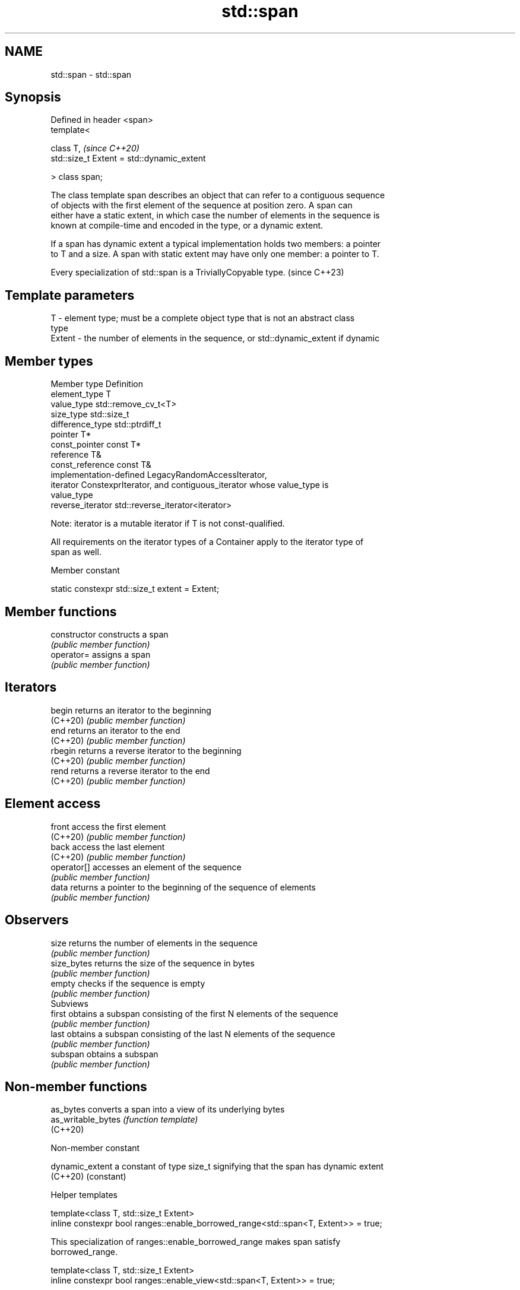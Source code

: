 .TH std::span 3 "2022.07.31" "http://cppreference.com" "C++ Standard Libary"
.SH NAME
std::span \- std::span

.SH Synopsis
   Defined in header <span>
   template<

   class T,                                  \fI(since C++20)\fP
   std::size_t Extent = std::dynamic_extent

   > class span;

   The class template span describes an object that can refer to a contiguous sequence
   of objects with the first element of the sequence at position zero. A span can
   either have a static extent, in which case the number of elements in the sequence is
   known at compile-time and encoded in the type, or a dynamic extent.

   If a span has dynamic extent a typical implementation holds two members: a pointer
   to T and a size. A span with static extent may have only one member: a pointer to T.

   Every specialization of std::span is a TriviallyCopyable type. (since C++23)

.SH Template parameters

   T      - element type; must be a complete object type that is not an abstract class
            type
   Extent - the number of elements in the sequence, or std::dynamic_extent if dynamic

.SH Member types

   Member type      Definition
   element_type     T
   value_type       std::remove_cv_t<T>
   size_type        std::size_t
   difference_type  std::ptrdiff_t
   pointer          T*
   const_pointer    const T*
   reference        T&
   const_reference  const T&
                    implementation-defined LegacyRandomAccessIterator,
   iterator         ConstexprIterator, and contiguous_iterator whose value_type is
                    value_type
   reverse_iterator std::reverse_iterator<iterator>

   Note: iterator is a mutable iterator if T is not const-qualified.

   All requirements on the iterator types of a Container apply to the iterator type of
   span as well.

  Member constant

   static constexpr std::size_t extent = Extent;

.SH Member functions

   constructor   constructs a span
                 \fI(public member function)\fP
   operator=     assigns a span
                 \fI(public member function)\fP
.SH Iterators
   begin         returns an iterator to the beginning
   (C++20)       \fI(public member function)\fP
   end           returns an iterator to the end
   (C++20)       \fI(public member function)\fP
   rbegin        returns a reverse iterator to the beginning
   (C++20)       \fI(public member function)\fP
   rend          returns a reverse iterator to the end
   (C++20)       \fI(public member function)\fP
.SH Element access
   front         access the first element
   (C++20)       \fI(public member function)\fP
   back          access the last element
   (C++20)       \fI(public member function)\fP
   operator[]    accesses an element of the sequence
                 \fI(public member function)\fP
   data          returns a pointer to the beginning of the sequence of elements
                 \fI(public member function)\fP
.SH Observers
   size          returns the number of elements in the sequence
                 \fI(public member function)\fP
   size_bytes    returns the size of the sequence in bytes
                 \fI(public member function)\fP
   empty         checks if the sequence is empty
                 \fI(public member function)\fP
         Subviews
   first         obtains a subspan consisting of the first N elements of the sequence
                 \fI(public member function)\fP
   last          obtains a subspan consisting of the last N elements of the sequence
                 \fI(public member function)\fP
   subspan       obtains a subspan
                 \fI(public member function)\fP

.SH Non-member functions

   as_bytes          converts a span into a view of its underlying bytes
   as_writable_bytes \fI(function template)\fP
   (C++20)

  Non-member constant

   dynamic_extent a constant of type size_t signifying that the span has dynamic extent
   (C++20)        (constant)

  Helper templates

   template<class T, std::size_t Extent>
   inline constexpr bool ranges::enable_borrowed_range<std::span<T, Extent>> = true;

   This specialization of ranges::enable_borrowed_range makes span satisfy
   borrowed_range.

   template<class T, std::size_t Extent>
   inline constexpr bool ranges::enable_view<std::span<T, Extent>> = true;

   This specialization of ranges::enable_view makes span satisfy view.

  Deduction guides

.SH Notes

   Specializations of std::span are already trivially copyable types in all existing
   implementations, even before the formal requirement introduced in C++23.

   Feature-test macro: __cpp_lib_span

.SH Example

   The example uses std::span to implement some algorithms on contiguous ranges.


// Run this code

 #include <algorithm>
 #include <cstddef>
 #include <iostream>
 #include <span>

 template<class T, std::size_t N> [[nodiscard]]
 constexpr auto slide(std::span<T,N> s, std::size_t offset, std::size_t width) {
     return s.subspan(offset, offset + width <= s.size() ? width : 0U);
 }

 template<class T, std::size_t N, std::size_t M> [[nodiscard]]
 constexpr bool starts_with(std::span<T,N> data, std::span<T,M> prefix) {
     return data.size() >= prefix.size()
         && std::equal(prefix.begin(), prefix.end(), data.begin());
 }

 template<class T, std::size_t N, std::size_t M> [[nodiscard]]
 constexpr bool ends_with(std::span<T,N> data, std::span<T,M> suffix) {
     return data.size() >= suffix.size()
         && std::equal(data.end() - suffix.size(), data.end(),
                       suffix.end() - suffix.size());
 }

 template<class T, std::size_t N, std::size_t M> [[nodiscard]]
 constexpr bool contains(std::span<T,N> span, std::span<T,M> sub) {
     return std::search(span.begin(), span.end(), sub.begin(), sub.end()) != span.end();
 //  return std::ranges::search(span, sub).begin() != span.end();
 }

 void print(const auto& seq) {
     for (const auto& elem : seq) std::cout << elem << ' ';
     std::cout << '\\n';
 }

 int main()
 {
     constexpr int a[] { 0, 1, 2, 3, 4, 5, 6, 7, 8 };
     constexpr int b[] { 8, 7, 6 };

     for (std::size_t offset{}; ; ++offset) {
         static constexpr std::size_t width{6};
         auto s = slide(std::span{a}, offset, width);
         if (s.empty())
             break;
         print(s);
     }

     static_assert(
         starts_with( std::span{a}, std::span{a, 4} ) and
         starts_with( std::span{a + 1, 4}, std::span{a + 1, 3} ) and
       ! starts_with( std::span{a}, std::span{b} ) and
       ! starts_with( std::span{a, 8}, std::span{a + 1, 3} ) and
         ends_with( std::span{a}, std::span{a + 6, 3} ) and
       ! ends_with( std::span{a}, std::span{a + 6, 2} ) and
         contains( std::span{a}, std::span{a + 1, 4} ) and
       ! contains( std::span{a, 8}, std::span{a, 9} )
     );
 }

.SH Output:

 0 1 2 3 4 5
 1 2 3 4 5 6
 2 3 4 5 6 7
 3 4 5 6 7 8

  Defect reports

   The following behavior-changing defect reports were applied retroactively to
   previously published C++ standards.

     DR    Applied to  Behavior as published              Correct behavior
   P2325R3 C++20      span of non-zero static they are as default_initializable is not
                      extents were not view   required

.SH See also

   initializer_list  creates a temporary array in list-initialization and then
   \fI(C++11)\fP           references it
                     \fI(class template)\fP
   basic_string_view read-only string view
   \fI(C++17)\fP           \fI(class template)\fP
   ranges::subrange  combines an iterator-sentinel pair into a view
   (C++20)           \fI(class template)\fP
